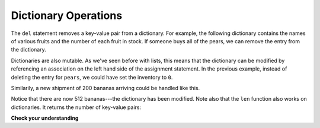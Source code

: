 ..  Copyright (C)  Brad Miller, David Ranum, Jeffrey Elkner, Peter Wentworth, Allen B. Downey, Chris
    Meyers, and Dario Mitchell.  Permission is granted to copy, distribute
    and/or modify this document under the terms of the GNU Free Documentation
    License, Version 1.3 or any later version published by the Free Software
    Foundation; with Invariant Sections being Forward, Prefaces, and
    Contributor List, no Front-Cover Texts, and no Back-Cover Texts.  A copy of
    the license is included in the section entitled "GNU Free Documentation
    License".

.. qnum::
   :prefix: dict-2-
   :start: 1

Dictionary Operations
---------------------

The ``del`` statement removes a key-value pair from a dictionary. For example,
the following dictionary contains the names of various fruits and the number of
each fruit in stock.  If someone buys all of the pears, we can remove the entry from the dictionary.

.. codelens:: ch12_dict4
    
    inventory = {'apples': 430, 'bananas': 312, 'oranges': 525, 'pears': 217}
    
    del inventory['pears']


Dictionaries are also mutable.  As we've seen before with lists, this means that the dictionary can
be modified by referencing an association on the left hand side of the assignment statement.  In the previous
example, instead of deleting the entry for ``pears``, we could have set the inventory to ``0``.

.. codelens:: ch12_dict4a
    
    inventory = {'apples': 430, 'bananas': 312, 'oranges': 525, 'pears': 217}
    
    inventory['pears'] = 0



Similarily,
a new shipment of 200 bananas arriving could be handled like this.

.. codelens:: ch12_dict5

    inventory = {'apples': 430, 'bananas': 312, 'oranges': 525, 'pears': 217}    
    inventory['bananas'] = inventory['bananas'] + 200


    numItems = len(inventory)

Notice that there are now 512 bananas---the dictionary has been modified.  Note also that the ``len`` function also works on dictionaries.  It returns the number
of key-value pairs:




**Check your understanding**

.. mchoicemf:: test_question11_2_1
   :answer_a: 12
   :answer_b: 0
   :answer_c: 18
   :answer_d: Error, there is no entry with mouse as the key.
   :correct: c
   :feedback_a: 12 is associated with the key cat.
   :feedback_b: The key mouse will be associated with the sum of the two values.
   :feedback_c: Yes, add the value for cat and the value for dog (12 + 6) and create a new entry for mouse.
   :feedback_d: Since the new key is introduced on the left hand side of the assignment statement, a new key-value pair is added to the dictionary.
   
   
   What is printed by the following statements?
   
   .. sourcecode:: python

     mydict = {"cat":12, "dog":6, "elephant":23}
     mydict["mouse"] = mydict["cat"] + mydict["dog"]
     print(mydict["mouse"])




